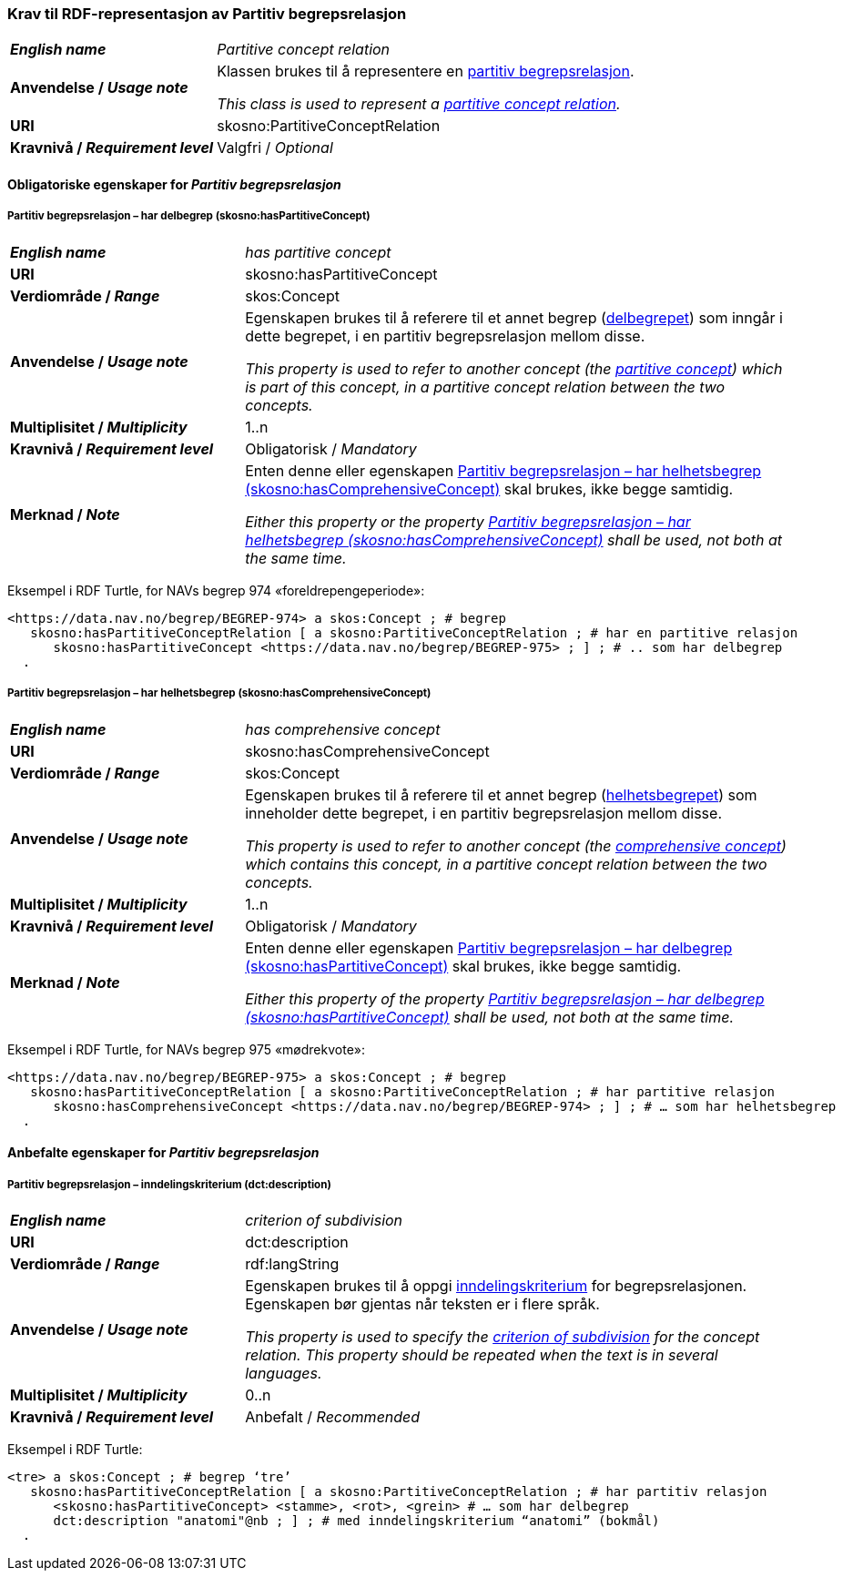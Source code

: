 === Krav til RDF-representasjon av Partitiv begrepsrelasjon [[Partitiv-begrepsrelasjon]]


[cols="30s,70d"]
|===
|_English name_ | _Partitive concept relation_
|Anvendelse / _Usage note_ | Klassen brukes til å representere en https://termbasen.standard.no/term/165575812309370/nob[partitiv begrepsrelasjon].

_This class is used to represent a https://termbasen.standard.no/term/165575812309370/eng[partitive concept relation]._
|URI |skosno:PartitiveConceptRelation
|Kravnivå / _Requirement level_ |Valgfri / _Optional_
|===

==== Obligatoriske egenskaper for _Partitiv begrepsrelasjon_ [[Partitiv-begrepsrelasjon-obligatoriske-egenskaper]]

===== Partitiv begrepsrelasjon – har delbegrep (skosno:hasPartitiveConcept) [[Partitiv-begrepsrelasjon-har-delbegrep]]

[cols="30s,70d"]
|===
|_English name_ | _has partitive concept_
|URI |skosno:hasPartitiveConcept
|Verdiområde / _Range_ |skos:Concept
|Anvendelse / _Usage note_ | Egenskapen brukes til å referere til et annet begrep (https://termbasen.standard.no/term/165575551206237/nob[delbegrepet]) som inngår i dette begrepet, i en partitiv begrepsrelasjon mellom disse.

_This property is used to refer to another concept (the https://termbasen.standard.no/term/165575551206237/eng[partitive concept]) which is part of this concept, in a partitive concept relation between the two concepts._
|Multiplisitet / _Multiplicity_ |1..n
|Kravnivå / _Requirement level_ |Obligatorisk / _Mandatory_
|Merknad / _Note_ | Enten denne eller egenskapen <<Partitiv-begrepsrelasjon-har-helhetsbegrep>> skal brukes, ikke begge samtidig.

_Either this property or the property <<Partitiv-begrepsrelasjon-har-helhetsbegrep>> shall be used, not both at the same time._
|===

Eksempel i RDF Turtle, for NAVs begrep 974 «foreldrepengeperiode»:
-----
<https://data.nav.no/begrep/BEGREP-974> a skos:Concept ; # begrep
   skosno:hasPartitiveConceptRelation [ a skosno:PartitiveConceptRelation ; # har en partitive relasjon
      skosno:hasPartitiveConcept <https://data.nav.no/begrep/BEGREP-975> ; ] ; # .. som har delbegrep
  .
-----

===== Partitiv begrepsrelasjon – har helhetsbegrep (skosno:hasComprehensiveConcept) [[Partitiv-begrepsrelasjon-har-helhetsbegrep]]

[cols="30s,70d"]
|===
|_English name_ | _has comprehensive concept_
|URI |skosno:hasComprehensiveConcept
|Verdiområde / _Range_ |skos:Concept
|Anvendelse / _Usage note_ | Egenskapen brukes til å referere til et annet begrep (https://termbasen.standard.no/term/165575551106220/nob[helhetsbegrepet]) som inneholder dette begrepet, i en partitiv begrepsrelasjon mellom disse.

_This property is used to refer to another concept (the https://termbasen.standard.no/term/165575551106220/eng[comprehensive concept]) which contains this concept, in a partitive concept relation between the two concepts._
|Multiplisitet / _Multiplicity_ |1..n
|Kravnivå / _Requirement level_ |Obligatorisk / _Mandatory_
|Merknad / _Note_ | Enten denne eller egenskapen <<Partitiv-begrepsrelasjon-har-delbegrep>> skal brukes, ikke begge samtidig.

_Either this property of the property <<Partitiv-begrepsrelasjon-har-delbegrep>> shall be used, not both at the same time._
|===

Eksempel i RDF Turtle, for NAVs begrep 975 «mødrekvote»:
-----
<https://data.nav.no/begrep/BEGREP-975> a skos:Concept ; # begrep
   skosno:hasPartitiveConceptRelation [ a skosno:PartitiveConceptRelation ; # har partitive relasjon
      skosno:hasComprehensiveConcept <https://data.nav.no/begrep/BEGREP-974> ; ] ; # … som har helhetsbegrep
  .
-----

==== Anbefalte egenskaper for _Partitiv begrepsrelasjon_ [[Partitiv-begrepsrelasjon-anbefalte-egenskaper]]


===== Partitiv begrepsrelasjon – inndelingskriterium (dct:description) [[Partitiv-begrepsrelasjon-inndelingskriterium]]

[cols="30s,70d"]
|===
|_English name_ | _criterion of subdivision_
|URI |dct:description
|Verdiområde / _Range_ |rdf:langString
|Anvendelse / _Usage note_ | Egenskapen brukes til å oppgi https://termbasen.standard.no/term/165577770503947/nob[inndelingskriterium] for begrepsrelasjonen. Egenskapen bør gjentas når teksten er i flere språk.

_This property is used to specify the https://termbasen.standard.no/term/165577770503947/eng[criterion of subdivision] for the concept relation. This property should be repeated when the text is in several languages._
|Multiplisitet / _Multiplicity_ |0..n
|Kravnivå / _Requirement level_ |Anbefalt / _Recommended_
|===

Eksempel i RDF Turtle:
-----
<tre> a skos:Concept ; # begrep ‘tre’
   skosno:hasPartitiveConceptRelation [ a skosno:PartitiveConceptRelation ; # har partitiv relasjon
      <skosno:hasPartitiveConcept> <stamme>, <rot>, <grein> # … som har delbegrep
      dct:description "anatomi"@nb ; ] ; # med inndelingskriterium “anatomi” (bokmål)
  .
-----
